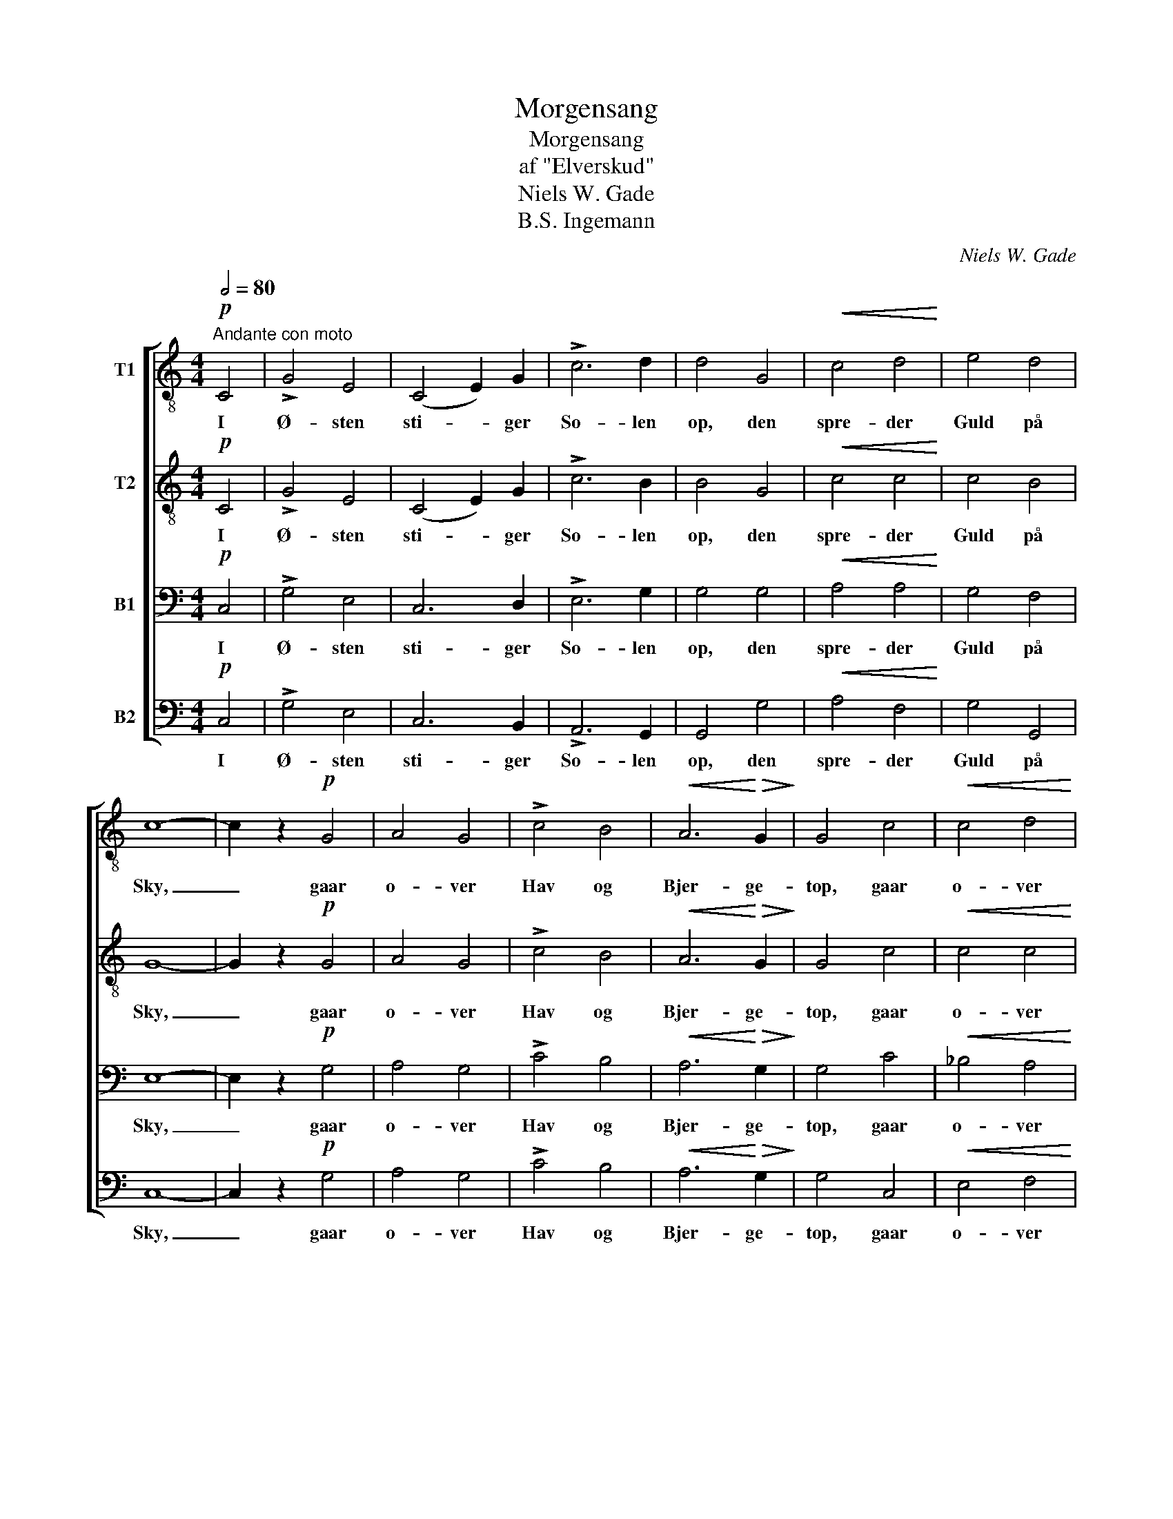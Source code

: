 X:1
T:Morgensang
T:Morgensang
T:af "Elverskud"
T:Niels W. Gade
T:B.S. Ingemann
C:Niels W. Gade
Z:B.S. Ingemann
%%score [ 1 2 3 4 ]
L:1/8
Q:1/2=80
M:4/4
K:C
V:1 treble-8 nm="T1"
V:2 treble-8 nm="T2"
V:3 bass nm="B1"
V:4 bass nm="B2"
V:1
!p!"^Andante con moto" C4 | !>!G4 E4 | (C4 E2) G2 | !>!c6 d2 | d4 G4 |!<(! c4 d4!<)! | e4 d4 | %7
w: I|Ø- sten|sti- * ger|So- len|op, den|spre- der|Guld på|
 c8- | c2 z2!p! G4 | A4 G4 | !>!c4 B4 |!<(! A6!<)!!>(! G2!>)! | G4 c4 |!<(! c4 d4!<)! | %14
w: Sky,|_ gaar|o- ver|Hav og|Bjer- ge-|top, gaar|o- ver|
!>(! e4 d4!>)! | c8- | c2 z2!p!"^dolce" e4 | e6 d2 | c4 e4 | !>!e6 d2 | c4 B4 |!<(! c4 e4!<)! | %22
w: Land og|By.|_ Den|kom- mer|fra den|fag- re|Kyst, den|fag- re|
!>(! d4 G4!>)! | c6 B2 | A4 A4 |!p! B8 | z2!f!!<(! G2 B2 d2!<)! |!>(! f6 e2!>)! | %28
w: Kyst, hvor|Pa- ra-|di- set|laa,|den brin- ger|Lys og|
 e2!<(! d2 c2 e2!<)! |!>(! !>!f6 e2!>)! | d4!p! d4 | c4 B4 | A4 c4 |!<(! (B4!>(! e4!<)! | %34
w: Liv, den brin- ger|Liv og|Lyst til|sto- re|og til|smaa, _|
 d4)!>)!!p! ^c4 | d8 | c4 c4 |!<(! B8-!<)! |!>(! !fermata!B4!>)!!f! G4 | A4 G4 | c4 c4 | c4 B4 | %42
w: _ til|sto-|re og|smaa.|_ Og|med Guds|Sol ud-|gaar fra|
 c4 G4 |!<(! c4 d4!<)! |!>(! e4 d4!>)! | c6 z2 | z4 G4 | !>!c4 A4 | G4 c4 | !>!e6 d2 | %50
w: Øst en|him- melsk|Glans paa|Jord|et|Glimt fra|Pa- ra-|di- sets|
!<(! d4 e4!<)! | g4!>(! f4 | e4!>)! d4 | c8- | c2 z2 |] %55
w: Kyst, hvor|Li- vets|A- bild|gror!|_|
V:2
!p! C4 | !>!G4 E4 | (C4 E2) G2 | !>!c6 B2 | B4 G4 |!<(! c4 c4!<)! | c4 B4 | G8- | G2 z2!p! G4 | %9
w: I|Ø- sten|sti- * ger|So- len|op, den|spre- der|Guld på|Sky,|_ gaar|
 A4 G4 | !>!c4 B4 |!<(! A6!<)!!>(! G2!>)! | G4 c4 |!<(! c4 c4!<)! |!>(! c4 B4!>)! | G8- | %16
w: o- ver|Hav og|Bjer- ge-|top, gaar|o- ver|Land og|By.|
 G2 z2!p!"^dolce" c4 | c6 B2 | A4 B4 | !>!c6 B2 | A4 ^G4 |!<(! A4 c4!<)! |!>(! B4 G4!>)! | G6 G2 | %24
w: _ Den|kom- mer|fra den|fag- re|Kyst, den|fag- re|Kyst, hvor|Pa- ra-|
 G4 ^F4 |!p! G8 | z2!f!!<(! G2 G2 G2!<)! |!>(! d6 c2!>)! | B2!<(! B2 c2 c2!<)! | %29
w: di- set|laa,|den brin- ger|Lys og|Liv, den brin- ger|
!>(! (!>!c4 B2) c2!>)! | G4!p! G4 | G4 G4 | G4 ^F4 |!<(! G8-!<)! |!>(! G4!>)!!p! A4 | A8 | A4 A4 | %37
w: Liv * og|Lyst til|sto- re|og til|smaa,|_ til|sto-|re og|
!<(! G8-!<)! |!>(! !fermata!G4!>)!!f! G4 | A4 G4 | c4 G4 | G4 G4 | G4 G4 |!<(! c4 c4!<)! | %44
w: smaa.|_ Og|med Guds|Sol ud-|gaar fra|Øst en|him- melsk|
!>(! c4 B4!>)! | G6 z2 | z4 G4 | !>!c4 A4 | G4 G4 | !>!c6 B2 |!<(! B4 c4!<)! | c4!>(! c4 | %52
w: Glans paa|Jord,|et|Glimt fra|Pa- ra-|di- sets|Kyst, hvor|Li- vets|
 c4!>)! B4 | G8- | G2 z2 |] %55
w: A- bild|gror!|_|
V:3
!p! C,4 | !>!G,4 E,4 | C,6 D,2 | !>!E,6 G,2 | G,4 G,4 |!<(! A,4 A,4!<)! | G,4 F,4 | E,8- | %8
w: I|Ø- sten|sti- ger|So- len|op, den|spre- der|Guld på|Sky,|
 E,2 z2!p! G,4 | A,4 G,4 | !>!C4 B,4 |!<(! A,6!<)!!>(! G,2!>)! | G,4 C4 |!<(! _B,4 A,4!<)! | %14
w: _ gaar|o- ver|Hav og|Bjer- ge-|top, gaar|o- ver|
!>(! G,4 F,4!>)! | E,8- | E,2 z2!p!"^dolce" E,4 | E,6 F,2 | E,4 ^G,4 | !>!A,6 E,2 | E,4 E,4 | %21
w: Land og|By.|_ Den|kom- mer|fra den|fag- re|Kyst, den|
!<(! E,4 ^F,4!<)! |!>(! G,4 E,4!>)! | E,6 D,2 | E,4 D,4 |!p! D,8 | z2!f!!<(! G,2 G,2 G,2!<)! | %27
w: fag- re|Kyst, hvor|Pa- ra-|di- set|laa,|den brin- ger|
!>(! (G,2 B,4) C2!>)! | G,2!<(! G,2 G,2 G,2!<)! |!>(! !>!G,6 G,2!>)! | G,4 z4 | z8 | z8 | z8 | %34
w: Lys * og|Liv, den brin- ger|Liv og|Lyst||||
 z4!p! G,4 | G,8 | ^F,4 F,4 |!<(! D,8-!<)! |!>(! !fermata!D,4!>)!!f! G,4 | A,4 G,4 | C4 E,4 | %41
w: til|sto-|re og|smaa.|_ Og|med Guds|Sol ud-|
 F,4 F,4 | E,4 G,4 |!<(! A,4 A,4!<)! |!>(! G,4 F,4!>)! | E,6 z2 | z4 G,4 | !>!C4 A,4 | G,4 E,4 | %49
w: gaar fra|Øst en|him- melsk|Glans paa|Jord,|et|Glimt fra|Pa- ra-|
 !>!G,6 G,2 |!<(! G,4 G,4!<)! | _B,4!>(! A,4 | G,4!>)! F,4 | E,8- | E,2 z2 |] %55
w: di- sets|Kyst, hvor|Li- vets|A- bild|gror!|_|
V:4
!p! C,4 | !>!G,4 E,4 | C,6 B,,2 | !>!A,,6 G,,2 | G,,4 G,4 |!<(! A,4 F,4!<)! | G,4 G,,4 | C,8- | %8
w: I|Ø- sten|sti- ger|So- len|op, den|spre- der|Guld på|Sky,|
 C,2 z2!p! G,4 | A,4 G,4 | !>!C4 B,4 |!<(! A,6!<)!!>(! G,2!>)! | G,4 C,4 |!<(! E,4 F,4!<)! | %14
w: _ gaar|o- ver|Hav og|Bjer- ge-|top, gaar|o- ver|
!>(! G,4 G,,4!>)! | C,8- | C,2 z2!p!"^dolce" C,4 | C,6 D,2 | E,4 E,4 | !>!A,,4 A,,4 | A,,4 D,4 | %21
w: Land og|By.|_ Den|kom- mer|fra den|fag- re|Kyst, den|
!<(! C,4 A,,4!<)! |!>(! B,,4 E,4!>)! | A,,6 B,,2 | C,4 D,4 |!p! G,,8 | z2!f!!<(! G,2 D,2 B,,2!<)! | %27
w: fag- re|Kyst, hvor|Pa- ra-|di- set|laa,|den brin- ger|
!>(! (G,,2 G,4) G,2!>)! | F,2!<(! F,2 E,2 E,2!<)! |!>(! !>!D,6 C,2!>)! | B,,4!p! B,,4 | E,4 D,4 | %32
w: Lys * og|Liv, den brin- ger|Liv og|Lyst til|sto- re|
 C,4 D,4 |!<(! (E,4!<)!!>(! C,4 | B,,4)!>)!!p! E,4 | D,8 | D,4 D,4 |!<(! G,,8-!<)! | %38
w: og til|smaa, _|_ til|sto-|re og|smaa.|
!>(! !fermata!G,,4!>)!!f! G,,4 | A,,4 G,,4 | C,4 E,4 | D,4 G,,4 | C,4 G,4 |!<(! A,4 F,4!<)! | %44
w: _ Og|med Guds|Sol ud-|gaar fra|Øst en|him- melsk|
!>(! G,4 G,,4!>)! | C,4 C,4 | G,4 E,4 | !>!C,4 F,4 | E,4 C,4 | !>!G,,4 G,4 |!<(! G,4 C,4!<)! | %51
w: Glans paa|Jord, et|Glimt, et|Glimt fra|Pa- ra-|di- sets|Kyst, hvor|
 E,4!>(! F,4 | G,4!>)! G,,4 | C,8- | C,2 z2 |] %55
w: Li- vets|A- bild|gror!|_|

